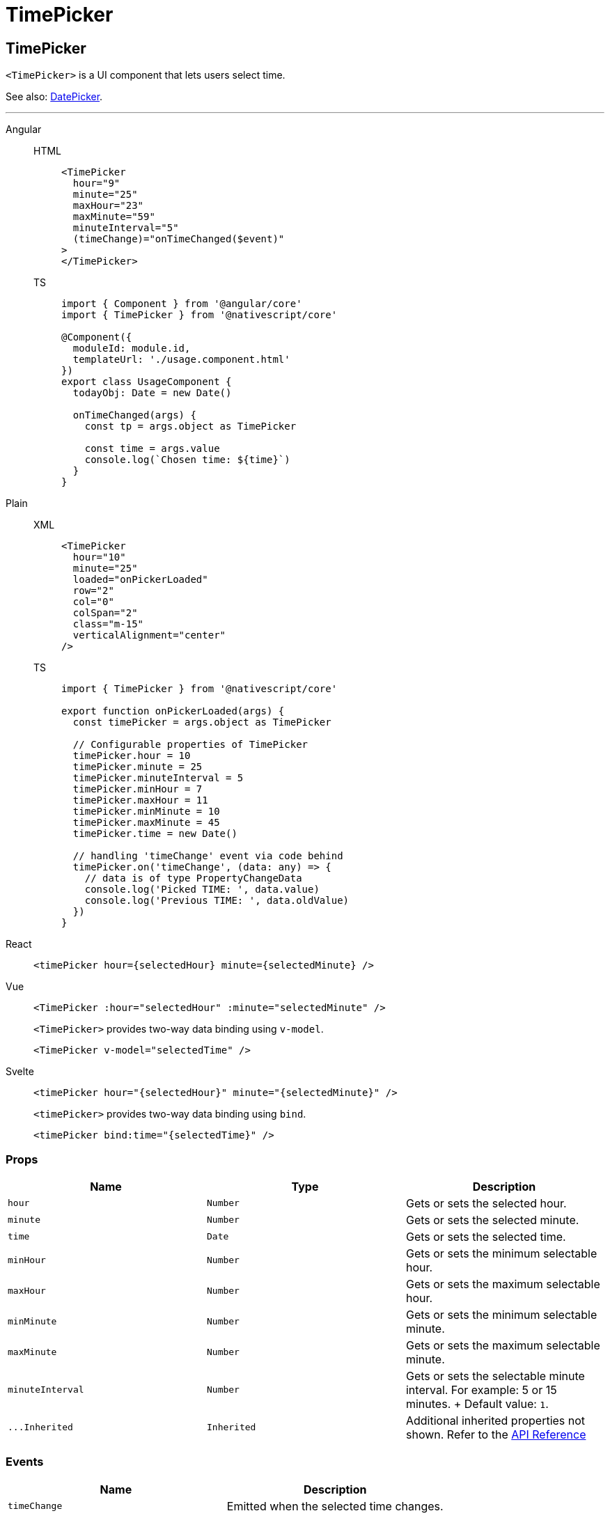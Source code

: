 = TimePicker

== TimePicker

`<TimePicker>` is a UI component that lets users select time.

See also: link:ui-and-styling.html#date-picker[DatePicker].

'''

//TODO: Fix Links

[tabs]
====
Angular::
+
[tabs]
=====
HTML::
+
[,html]
----
<TimePicker
  hour="9"
  minute="25"
  maxHour="23"
  maxMinute="59"
  minuteInterval="5"
  (timeChange)="onTimeChanged($event)"
>
</TimePicker>
----

TS::
+
[,ts]
----
import { Component } from '@angular/core'
import { TimePicker } from '@nativescript/core'

@Component({
  moduleId: module.id,
  templateUrl: './usage.component.html'
})
export class UsageComponent {
  todayObj: Date = new Date()

  onTimeChanged(args) {
    const tp = args.object as TimePicker

    const time = args.value
    console.log(`Chosen time: ${time}`)
  }
}
----
=====
[tabs]
=====
Plain::
+
[tabs]
======
XML::
+
[,xml]
----
<TimePicker
  hour="10"
  minute="25"
  loaded="onPickerLoaded"
  row="2"
  col="0"
  colSpan="2"
  class="m-15"
  verticalAlignment="center"
/>
----

TS::
+
[,js]
----
import { TimePicker } from '@nativescript/core'

export function onPickerLoaded(args) {
  const timePicker = args.object as TimePicker

  // Configurable properties of TimePicker
  timePicker.hour = 10
  timePicker.minute = 25
  timePicker.minuteInterval = 5
  timePicker.minHour = 7
  timePicker.maxHour = 11
  timePicker.minMinute = 10
  timePicker.maxMinute = 45
  timePicker.time = new Date()

  // handling 'timeChange' event via code behind
  timePicker.on('timeChange', (data: any) => {
    // data is of type PropertyChangeData
    console.log('Picked TIME: ', data.value)
    console.log('Previous TIME: ', data.oldValue)
  })
}
----
=====

React::
+
[,js]
----
<timePicker hour={selectedHour} minute={selectedMinute} />
----

Vue::
+

[,html]
----
<TimePicker :hour="selectedHour" :minute="selectedMinute" />
----
+
`<TimePicker>` provides two-way data binding using `v-model`.
+
[,html]
----
<TimePicker v-model="selectedTime" />
----

Svelte::
+
[,tsx]
----
<timePicker hour="{selectedHour}" minute="{selectedMinute}" />
----
+
`<timePicker>` provides two-way data binding using `bind`.
+
[,html]
----
<timePicker bind:time="{selectedTime}" />
----
====

=== Props

|===
| Name | Type | Description

| `hour`
| `Number`
| Gets or sets the selected hour.

| `minute`
| `Number`
| Gets or sets the selected minute.

| `time`
| `Date`
| Gets or sets the selected time.

| `minHour`
| `Number`
| Gets or sets the minimum selectable hour.

| `maxHour`
| `Number`
| Gets or sets the maximum selectable hour.

| `minMinute`
| `Number`
| Gets or sets the minimum selectable minute.

| `maxMinute`
| `Number`
| Gets or sets the maximum selectable minute.

| `minuteInterval`
| `Number`
| Gets or sets the selectable minute interval.
For example: 5 or 15 minutes.
+ Default value: `1`.

| `+...Inherited+`
| `Inherited`
| Additional inherited properties not shown.
Refer to the https://docs.nativescript.org/api-reference/classes/timepicker[API Reference]
|===

=== Events

|===
| Name | Description

| `timeChange`
| Emitted when the selected time changes.
|===

=== Native component

|===
| Android | iOS

| https://developer.android.com/reference/android/widget/TimePicker[`android.widget.TimePicker`]
| https://developer.apple.com/documentation/uikit/uidatepicker[`UIDatePicker`]
|===
